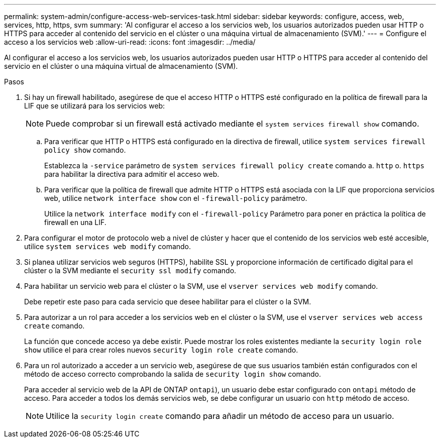 ---
permalink: system-admin/configure-access-web-services-task.html 
sidebar: sidebar 
keywords: configure, access, web, services, http, https, svm 
summary: 'Al configurar el acceso a los servicios web, los usuarios autorizados pueden usar HTTP o HTTPS para acceder al contenido del servicio en el clúster o una máquina virtual de almacenamiento (SVM).' 
---
= Configure el acceso a los servicios web
:allow-uri-read: 
:icons: font
:imagesdir: ../media/


[role="lead"]
Al configurar el acceso a los servicios web, los usuarios autorizados pueden usar HTTP o HTTPS para acceder al contenido del servicio en el clúster o una máquina virtual de almacenamiento (SVM).

.Pasos
. Si hay un firewall habilitado, asegúrese de que el acceso HTTP o HTTPS esté configurado en la política de firewall para la LIF que se utilizará para los servicios web:
+
[NOTE]
====
Puede comprobar si un firewall está activado mediante el `system services firewall show` comando.

====
+
.. Para verificar que HTTP o HTTPS está configurado en la directiva de firewall, utilice `system services firewall policy show` comando.
+
Establezca la `-service` parámetro de `system services firewall policy create` comando a. `http` o. `https` para habilitar la directiva para admitir el acceso web.

.. Para verificar que la política de firewall que admite HTTP o HTTPS está asociada con la LIF que proporciona servicios web, utilice `network interface show` con el `-firewall-policy` parámetro.
+
Utilice la `network interface modify` con el `-firewall-policy` Parámetro para poner en práctica la política de firewall en una LIF.



. Para configurar el motor de protocolo web a nivel de clúster y hacer que el contenido de los servicios web esté accesible, utilice `system services web modify` comando.
. Si planea utilizar servicios web seguros (HTTPS), habilite SSL y proporcione información de certificado digital para el clúster o la SVM mediante el `security ssl modify` comando.
. Para habilitar un servicio web para el clúster o la SVM, use el `vserver services web modify` comando.
+
Debe repetir este paso para cada servicio que desee habilitar para el clúster o la SVM.

. Para autorizar a un rol para acceder a los servicios web en el clúster o la SVM, use el `vserver services web access create` comando.
+
La función que concede acceso ya debe existir. Puede mostrar los roles existentes mediante la `security login role show` utilice el para crear roles nuevos `security login role create` comando.

. Para un rol autorizado a acceder a un servicio web, asegúrese de que sus usuarios también están configurados con el método de acceso correcto comprobando la salida de `security login show` comando.
+
Para acceder al servicio web de la API de ONTAP  `ontapi`), un usuario debe estar configurado con `ontapi` método de acceso. Para acceder a todos los demás servicios web, se debe configurar un usuario con `http` método de acceso.

+
[NOTE]
====
Utilice la `security login create` comando para añadir un método de acceso para un usuario.

====

